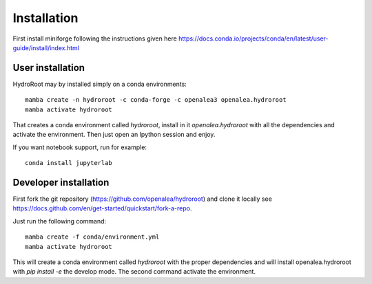 ============
Installation
============

First install miniforge following the instructions given here https://docs.conda.io/projects/conda/en/latest/user-guide/install/index.html

User installation
---------------------

HydroRoot may by installed simply on a conda environments:

::

    mamba create -n hydroroot -c conda-forge -c openalea3 openalea.hydroroot
    mamba activate hydroroot

That creates a conda environment called *hydroroot*, install in it *openalea.hydroroot* with all the dependencies and
activate the environment. Then just open an Ipython session and enjoy.

If you want notebook support, run for example:

::

    conda install jupyterlab

Developer installation
-------------------------

First fork the git repository (https://github.com/openalea/hydroroot) and clone it locally see https://docs.github.com/en/get-started/quickstart/fork-a-repo.

Just run the following command:

::

    mamba create -f conda/environment.yml
    mamba activate hydroroot

This will create a conda environment called *hydroroot* with the proper dependencies and
will install openalea.hydroroot with `pip install -e` the develop mode. The second command activate the environment.
